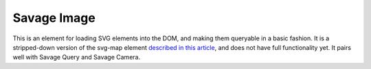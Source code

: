 Savage Image
============

This is an element for loading SVG elements into the DOM, and making them queryable in a basic fashion. It is a stripped-down version of the svg-map element `described in this article <https://source.opennews.org/en-US/articles/tag-soup-using-custom-elements-cover-elections/>`_, and does not have full functionality yet. It pairs well with Savage Query and Savage Camera.